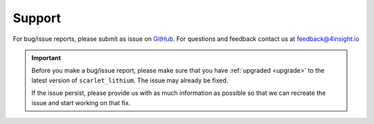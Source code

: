 .. _support:

Support
=======
For bug/issue reports, please submit as issue on `GitHub`_. For questions and feedback contact
us at feedback@4insight.io

.. _GitHub: https://github.com/4subsea/scarlet_lithium_python

.. important::

    Before you make a bug/issue report, please make sure that you have 
    :ref:`upgraded <upgrade>` to the latest version of
    ``scarlet_lithium``. The issue may already be fixed.

    If the issue persist, please provide us with as much information as possible
    so that we can recreate the issue and start working on that fix. 